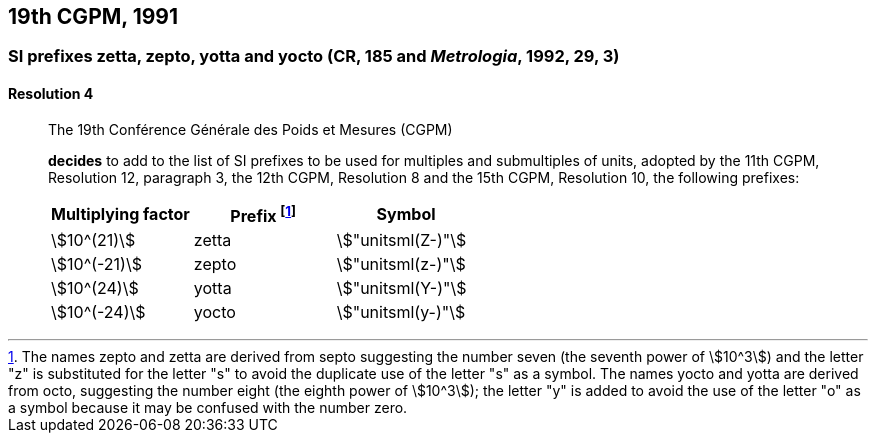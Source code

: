[[cgpm19th1991]]
== 19th CGPM, 1991

[[cgpm19th1991r4]]
=== SI prefixes zetta, zepto, yotta and yocto (CR, 185 and _Metrologia_, 1992, 29, 3) ((("multiples, prefixes for"))) ((("submultiples, prefixes for"))) (((prefixes))) (((SI prefixes)))

[[cgpm19th1991r4r4]]
==== Resolution 4
____

The 19th Conférence Générale des Poids et Mesures (CGPM)

*decides* to add to the list of SI prefixes to be used for multiples and submultiples of units, adopted by the 11th CGPM, Resolution 12, paragraph 3, the 12th CGPM, Resolution 8 and the 15th CGPM, Resolution 10, the following prefixes:

[%unnumbered]
[cols="<,<,<"]
|===
| Multiplying factor | Prefix footnote:[The names zepto and zetta are derived from septo suggesting the number seven (the seventh power of stem:[10^3]) and the letter "z" is substituted for the letter "s" to avoid the duplicate use of the letter "s" as a symbol. The names yocto and yotta are derived from octo, suggesting the number eight (the eighth power of stem:[10^3]); the letter "y" is added to avoid the use of the letter "o" as a symbol because it may be confused with the number zero.] | Symbol

| stem:[10^(21)] | zetta | stem:["unitsml(Z-)"]
| stem:[10^(-21)] | zepto | stem:["unitsml(z-)"]
| stem:[10^(24)] | yotta | stem:["unitsml(Y-)"]
| stem:[10^(-24)] | yocto | stem:["unitsml(y-)"]
|===
____

